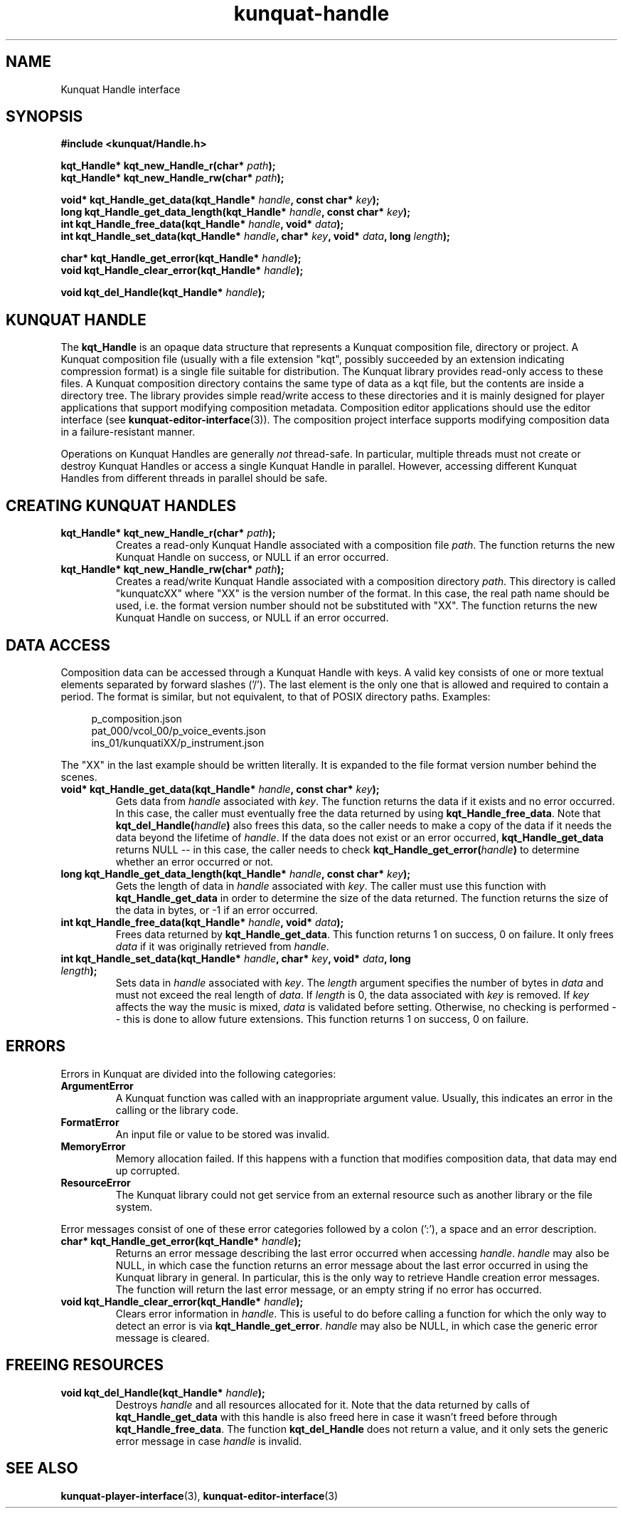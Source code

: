 .TH kunquat\-handle 3 "2010\-01\-19" "" "Kunquat"

.SH NAME

Kunquat Handle interface

.SH SYNOPSIS

.B #include <kunquat/Handle.h>

.BI "kqt_Handle* kqt_new_Handle_r(char* " path );
.br
.BI "kqt_Handle* kqt_new_Handle_rw(char* " path );

.BI "void* kqt_Handle_get_data(kqt_Handle* " handle ", const char* " key );
.br
.BI "long kqt_Handle_get_data_length(kqt_Handle* " handle ", const char* " key );
.br
.BI "int kqt_Handle_free_data(kqt_Handle* " handle ", void* " data );
.br
.BI "int kqt_Handle_set_data(kqt_Handle* " handle ", char* " key ", void* " data ", long " length );

.BI "char* kqt_Handle_get_error(kqt_Handle* " handle );
.br
.BI "void kqt_Handle_clear_error(kqt_Handle* " handle );

.BI "void kqt_del_Handle(kqt_Handle* " handle );

.SH "KUNQUAT HANDLE"

The \fBkqt_Handle\fR is an opaque data structure that represents a Kunquat
composition file, directory or project. A Kunquat composition file (usually
with a file extension "kqt", possibly succeeded by an extension indicating
compression format) is a single file suitable for distribution. The Kunquat
library provides read-only access to these files. A Kunquat composition
directory contains the same type of data as a kqt file, but the contents are
inside a directory tree. The library provides simple read/write access to
these directories and it is mainly designed for player applications that
support modifying composition metadata. Composition editor applications should
use the editor interface (see
.BR kunquat-editor-interface (3)).
The composition project interface supports modifying composition data in a
failure-resistant manner.

Operations on Kunquat Handles are generally \fInot\fR thread-safe. In
particular, multiple threads must not create or destroy Kunquat Handles or
access a single Kunquat Handle in parallel. However, accessing different
Kunquat Handles from different threads in parallel should be safe.

.SH "CREATING KUNQUAT HANDLES"

.IP "\fBkqt_Handle* kqt_new_Handle_r(char*\fR \fIpath\fR\fB);\fR"
Creates a read-only Kunquat Handle associated with a composition file
\fIpath\fR. The function returns the new Kunquat Handle on success, or NULL if
an error occurred.

.IP "\fBkqt_Handle* kqt_new_Handle_rw(char*\fR \fIpath\fR\fB);\fR"
Creates a read/write Kunquat Handle associated with a composition directory
\fIpath\fR. This directory is called "kunquatcXX" where "XX" is the version
number of the format. In this case, the real path name should be used, i.e.
the format version number should not be substituted with "XX". The function
returns the new Kunquat Handle on success, or NULL if an error occurred.

.SH "DATA ACCESS"

Composition data can be accessed through a Kunquat Handle with keys. A valid
key consists of one or more textual elements separated by forward slashes
('/'). The last element is the only one that is allowed and required to
contain a period. The format is similar, but not equivalent, to that of POSIX
directory paths. Examples:

.in +4n
.nf
p_composition.json
pat_000/vcol_00/p_voice_events.json
ins_01/kunquatiXX/p_instrument.json
.fi
.in

The "XX" in the last example should be written literally. It is expanded to
the file format version number behind the scenes.

.IP "\fBvoid* kqt_Handle_get_data(kqt_Handle*\fR \fIhandle\fR\fB, const char*\fR \fIkey\fR\fB);\fR"
Gets data from \fIhandle\fR associated with \fIkey\fR. The function returns
the data if it exists and no error occurred. In this case, the caller must
eventually free the data returned by using \fBkqt_Handle_free_data\fR. Note
that \fBkqt_del_Handle(\fR\fIhandle\fR\fB)\fR also frees this data, so the
caller needs to make a copy of the data if it needs the data beyond the
lifetime of \fIhandle\fR. If the data does not exist or an error occurred,
\fBkqt_Handle_get_data\fR returns NULL -- in this case, the caller needs to
check \fBkqt_Handle_get_error(\fR\fIhandle\fR\fB)\fR to determine whether an
error occurred or not.

.IP "\fBlong kqt_Handle_get_data_length(kqt_Handle*\fR \fIhandle\fR\fB, const char*\fR \fIkey\fR\fB);\fR"
Gets the length of data in \fIhandle\fR associated with \fIkey\fR. The caller
must use this function with \fBkqt_Handle_get_data\fR in order to determine
the size of the data returned. The function returns the size of the data in
bytes, or -1 if an error occurred.

.IP "\fBint kqt_Handle_free_data(kqt_Handle*\fR \fIhandle\fR\fB, void*\fR \fIdata\fR\fB);\fR"
Frees data returned by \fBkqt_Handle_get_data\fR. This function returns 1 on
success, 0 on failure. It only frees \fIdata\fR if it was originally retrieved
from \fIhandle\fR.

.IP "\fBint kqt_Handle_set_data(kqt_Handle*\fR \fIhandle\fR\fB, char*\fR \fIkey\fR\fB, void*\fR \fIdata\fR\fB, long\fR \fIlength\fR\fB);\fR"
Sets data in \fIhandle\fR associated with \fIkey\fR. The \fIlength\fR argument
specifies the number of bytes in \fIdata\fR and must not exceed the real
length of \fIdata\fR. If \fIlength\fR is 0, the data associated with \fIkey\fR
is removed. If \fIkey\fR affects the way the music is mixed, \fIdata\fR is
validated before setting. Otherwise, no checking is performed -- this is done
to allow future extensions. This function returns 1 on success, 0 on failure.

.SH ERRORS

Errors in Kunquat are divided into the following categories:

.IP \fBArgumentError\fR
A Kunquat function was called with an inappropriate argument value. Usually,
this indicates an error in the calling or the library code.

.IP \fBFormatError\fR
An input file or value to be stored was invalid.

.IP \fBMemoryError\fR
Memory allocation failed. If this happens with a function that modifies
composition data, that data may end up corrupted.

.IP \fBResourceError\fR
The Kunquat library could not get service from an external resource such as
another library or the file system.

.PP
Error messages consist of one of these error categories followed by a colon
(':'), a space and an error description.

.IP "\fBchar* kqt_Handle_get_error(kqt_Handle*\fR \fIhandle\fR\fB);\fR"
Returns an error message describing the last error occurred when accessing
\fIhandle\fR. \fIhandle\fR may also be NULL, in which case the function
returns an error message about the last error occurred in using the Kunquat
library in general. In particular, this is the only way to retrieve Handle
creation error messages. The function will return the last error message, or
an empty string if no error has occurred.

.IP "\fBvoid kqt_Handle_clear_error(kqt_Handle*\fR \fIhandle\fR\fB);\fR"
Clears error information in \fIhandle\fR. This is useful to do before calling
a function for which the only way to detect an error is via
\fBkqt_Handle_get_error\fR.
\fIhandle\fR may also be NULL, in which case the generic error message is
cleared.

.SH "FREEING RESOURCES"

.IP "\fBvoid kqt_del_Handle(kqt_Handle*\fR \fIhandle\fR\fB);\fR"
Destroys \fIhandle\fR and all resources allocated for it. Note that the data
returned by calls of \fBkqt_Handle_get_data\fR with this handle is also freed
here in case it wasn't freed before through \fBkqt_Handle_free_data\fR. The
function \fBkqt_del_Handle\fR does not return a value, and it only sets the
generic error message in case \fIhandle\fR is invalid.

.SH "SEE ALSO"

.BR kunquat-player-interface (3),
.BR kunquat-editor-interface (3)


